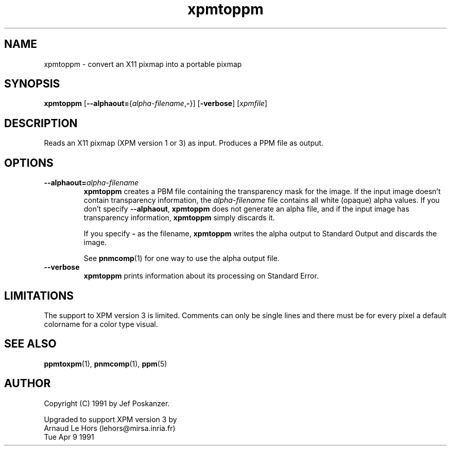.TH xpmtoppm 1 "06 May 2001"
.SH NAME
xpmtoppm - convert an X11 pixmap into a portable pixmap

.SH SYNOPSIS
.B xpmtoppm
\fR[\fB--alphaout=\fR{\fIalpha-filename\fR,\fB-\fR}]
.RB [ -verbose ]
.RI [ xpmfile ]

.SH DESCRIPTION
Reads an X11 pixmap (XPM version 1 or 3) as input.  Produces a PPM
file as output.

.SH OPTIONS
.TP
.BI --alphaout= alpha-filename
.B xpmtoppm 
creates a PBM file containing the transparency mask for the image.  If
the input image doesn't contain transparency information, the
.I alpha-filename
file contains all white (opaque) alpha values.  If you don't specify
.BR --alphaout ,
.B xpmtoppm
does not generate an alpha file, and if the input image has transparency
information,
.B xpmtoppm
simply discards it.

If you specify
.B -
as the filename, 
.B xpmtoppm
writes the alpha output to Standard Output and discards the image.

See 
.BR pnmcomp (1)
for one way to use the alpha output file.
.TP
.B --verbose
.B xpmtoppm
prints information about its processing on Standard Error.

.SH LIMITATIONS
The support to XPM version 3 is limited. Comments can only be single lines
and there must be for every pixel a default colorname for a color type visual.

.SH "SEE ALSO"
.BR ppmtoxpm (1), 
.BR pnmcomp (1),
.BR ppm (5)

.SH AUTHOR
Copyright (C) 1991 by Jef Poskanzer.
.\" Permission to use, copy, modify, and distribute this software and its
.\" documentation for any purpose and without fee is hereby granted, provided
.\" that the above copyright notice appear in all copies and that both that
.\" copyright notice and this permission notice appear in supporting
.\" documentation.  This software is provided "as is" without express or
.\" implied warranty.

Upgraded to support XPM version 3 by
    Arnaud Le Hors (lehors@mirsa.inria.fr)
    Tue Apr 9 1991
